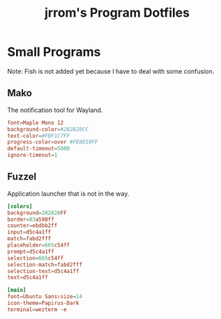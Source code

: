 #+TITLE:jrrom's Program Dotfiles

* Small Programs
Note: Fish is not added yet because I have to deal with some confusion.
** Mako
The notification tool for Wayland.

#+begin_src conf :tangle ./stow-home/.config/mako/config
font=Maple Mono 12
background-color=#282828CC
text-color=#FBF1C7FF
progress-color=over #FE8019FF
default-timeout=5000
ignore-timeout=1
#+end_src

** Fuzzel
Application launcher that is not in the way.

#+begin_src conf :tangle ./stow-home/.config/fuzzel/fuzzel.ini
[colors]
background=282828FF
border=83a598ff
counter=ebdbb2ff
input=d5c4a1ff
match=fabd2fff
placeholder=665c54ff
prompt=d5c4a1ff
selection=665c54ff
selection-match=fabd2fff
selection-text=d5c4a1ff
text=d5c4a1ff

[main]
font=Ubuntu Sans:size=14
icon-theme=Papirus-Dark
terminal=wezterm -e
#+end_src
